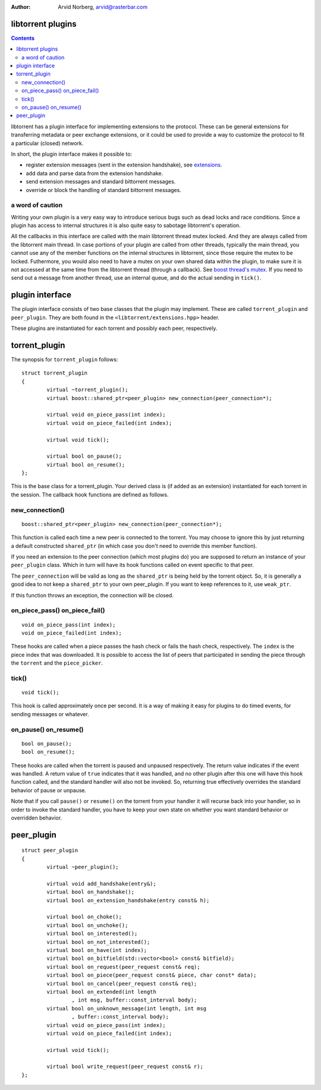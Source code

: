 :Author: Arvid Norberg, arvid@rasterbar.com

libtorrent plugins
==================

.. contents::

libtorrent has a plugin interface for implementing extensions to the protocol.
These can be general extensions for transferring metadata or peer exchange
extensions, or it could be used to provide a way to customize the protocol
to fit a particular (closed) network.

In short, the plugin interface makes it possible to:

* register extension messages (sent in the extension handshake), see
  extensions_.
* add data and parse data from the extension handshake.
* send extension messages and standard bittorrent messages.
* override or block the handling of standard bittorrent messages.

.. _extensions: extension_protocol.html

a word of caution
-----------------

Writing your own plugin is a very easy way to introduce serious bugs such as
dead locks and race conditions. Since a plugin has access to internal
structures it is also quite easy to sabotage libtorrent's operation.

All the callbacks in this interface are called with the main libtorrent thread
mutex locked. And they are always called from the libtorrent main thread. In
case portions of your plugin are called from other threads, typically the main
thread, you cannot use any of the member functions on the internal structures
in libtorrent, since those require the mutex to be locked. Futhermore, you would
also need to have a mutex on your own shared data within the plugin, to make
sure it is not accessed at the same time from the libtorrent thread (through a
callback). See `boost thread's mutex`_. If you need to send out a message from
another thread, use an internal queue, and do the actual sending in ``tick()``.

.. _`boost thread's mutex`: http://www.boost.org/doc/html/mutex.html


plugin interface
================

The plugin interface consists of two base classes that the plugin may
implement. These are called ``torrent_plugin`` and ``peer_plugin``. They are
both found in the ``<libtorrent/extensions.hpp>`` header.

These plugins are instantiated for each torrent and possibly each peer,
respectively.


torrent_plugin
==============

The synopsis for ``torrent_plugin`` follows::

	struct torrent_plugin
	{
		virtual ~torrent_plugin();
		virtual boost::shared_ptr<peer_plugin> new_connection(peer_connection*);

		virtual void on_piece_pass(int index);
		virtual void on_piece_failed(int index);

		virtual void tick();

		virtual bool on_pause();
		virtual bool on_resume();
	};

This is the base class for a torrent_plugin. Your derived class is (if added
as an extension) instantiated for each torrent in the session. The callback
hook functions are defined as follows.


new_connection()
----------------

::

	boost::shared_ptr<peer_plugin> new_connection(peer_connection*);

This function is called each time a new peer is connected to the torrent. You
may choose to ignore this by just returning a default constructed
``shared_ptr`` (in which case you don't need to override this member
function).

If you need an extension to the peer connection (which most plugins do) you
are supposed to return an instance of your ``peer_plugin`` class. Which in
turn will have its hook functions called on event specific to that peer.

The ``peer_connection`` will be valid as long as the ``shared_ptr`` is being
held by the torrent object. So, it is generally a good idea to not keep a
``shared_ptr`` to your own peer_plugin. If you want to keep references to it,
use ``weak_ptr``.

If this function throws an exception, the connection will be closed.

on_piece_pass() on_piece_fail()
-------------------------------

::

	void on_piece_pass(int index);
	void on_piece_failed(int index);

These hooks are called when a piece passes the hash check or fails the hash
check, respectively. The ``index`` is the piece index that was downloaded.
It is possible to access the list of peers that participated in sending the
piece through the ``torrent`` and the ``piece_picker``.

tick()
------

::

	void tick();

This hook is called approximately once per second. It is a way of making it
easy for plugins to do timed events, for sending messages or whatever.


on_pause() on_resume()
----------------------

::

	bool on_pause();
	bool on_resume();

These hooks are called when the torrent is paused and unpaused respectively.
The return value indicates if the event was handled. A return value of
``true`` indicates that it was handled, and no other plugin after this one
will have this hook function called, and the standard handler will also not be
invoked. So, returning true effectively overrides the standard behavior of
pause or unpause.

Note that if you call ``pause()`` or ``resume()`` on the torrent from your
handler it will recurse back into your handler, so in order to invoke the
standard handler, you have to keep your own state on whether you want standard
behavior or overridden behavior.


peer_plugin
===========

::

	struct peer_plugin
	{
		virtual ~peer_plugin();

		virtual void add_handshake(entry&);
		virtual bool on_handshake();
		virtual bool on_extension_handshake(entry const& h);

		virtual bool on_choke();
		virtual bool on_unchoke();
		virtual bool on_interested();
		virtual bool on_not_interested();
		virtual bool on_have(int index);
		virtual bool on_bitfield(std::vector<bool> const& bitfield);
		virtual bool on_request(peer_request const& req);
		virtual bool on_piece(peer_request const& piece, char const* data);
		virtual bool on_cancel(peer_request const& req);
		virtual bool on_extended(int length
			, int msg, buffer::const_interval body);
		virtual bool on_unknown_message(int length, int msg
			, buffer::const_interval body);
		virtual void on_piece_pass(int index);
		virtual void on_piece_failed(int index);

		virtual void tick();

		virtual bool write_request(peer_request const& r);
	};

